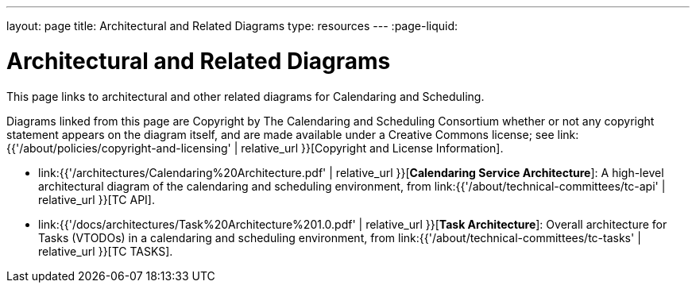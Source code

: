 ---
layout: page
title:  Architectural and Related Diagrams
type: resources
---
:page-liquid:

= Architectural and Related Diagrams

This page links to architectural and other related diagrams for
Calendaring and Scheduling.

Diagrams linked from this page are Copyright by The Calendaring and
Scheduling Consortium whether or not any copyright statement appears on
the diagram itself, and are made available under a Creative Commons
license; see
link:{{'/about/policies/copyright-and-licensing' | relative_url }}[Copyright and License Information].

* link:{{'/architectures/Calendaring%20Architecture.pdf' | relative_url }}[*Calendaring Service Architecture*]:
A high-level architectural diagram of the calendaring
and scheduling environment, from
link:{{'/about/technical-committees/tc-api' | relative_url }}[TC API].

* link:{{'/docs/architectures/Task%20Architecture%201.0.pdf' | relative_url }}[*Task Architecture*]:
Overall architecture for Tasks (VTODOs) in a calendaring and scheduling
environment, from link:{{'/about/technical-committees/tc-tasks' | relative_url }}[TC TASKS].
